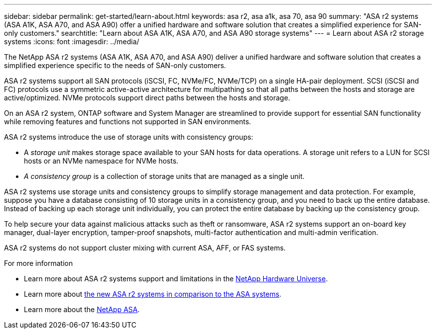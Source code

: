 ---
sidebar: sidebar
permalink: get-started/learn-about.html
keywords: asa r2, asa a1k, asa 70, asa 90
summary: "ASA r2 systems (ASA A1K, ASA A70, and ASA A90) offer a unified hardware and software solution that creates a simplified experience for SAN-only customers."
searchtitle: "Learn about ASA A1K, ASA A70, and ASA A90 storage systems"
---
= Learn about ASA r2 storage systems
:icons: font
:imagesdir: ../media/

[.lead]

The NetApp ASA r2 systems (ASA A1K, ASA A70, and ASA A90) deliver a unified hardware and software solution that creates a simplified experience specific to the needs of SAN-only customers.

ASA r2 systems support all SAN protocols (iSCSI, FC, NVMe/FC, NVMe/TCP) on a single HA-pair deployment.  SCSI (iSCSI and FC) protocols use a symmetric active-active architecture for multipathing so that all paths between the hosts and storage are active/optimized.  NVMe protocols support direct paths between the hosts and storage. 

On an ASA r2 system, ONTAP software and System Manager are streamlined to provide support for essential SAN functionality while removing features and functions not supported in SAN environments.  

ASA r2 systems introduce the use of storage units with consistency groups:

* A _storage unit_ makes storage space available to your SAN hosts for data operations. A storage unit refers to a LUN for SCSI hosts or an NVMe namespace for NVMe hosts. 
* _A consistency group_ is a collection of storage units that are managed as a single unit.  

ASA r2 systems use storage units and consistency groups to simplify storage management and data protection.  For example, suppose you have a database consisting of 10 storage units in a consistency group, and you need to back up the entire database. Instead of backing up each storage unit individually, you can protect the entire database by backing up the consistency group.

To help secure your data against malicious attacks such as theft or ransomware, ASA r2 systems support an on-board key manager, dual-layer encryption, tamper-proof snapshots, multi-factor authentication and multi-admin verification.

ASA r2 systems do not support cluster mixing with current ASA, AFF, or FAS systems.

.For more information

* Learn more about ASA r2 systems support and limitations in the link:https://hwu.netapp.com/[NetApp Hardware Universe^].
* Learn more about link:../learn-more/hardware-comparison.html[the new ASA r2 systems in comparison to the ASA systems].
* Learn more about the link:https://www.netapp.com/pdf.html?item=/media/85736-ds-4254-asa.pdf[NetApp ASA].

// 2024 Nov 07, ONTAPDOC 2237
// 2024 Sept 23, ONTAPDOC 1921